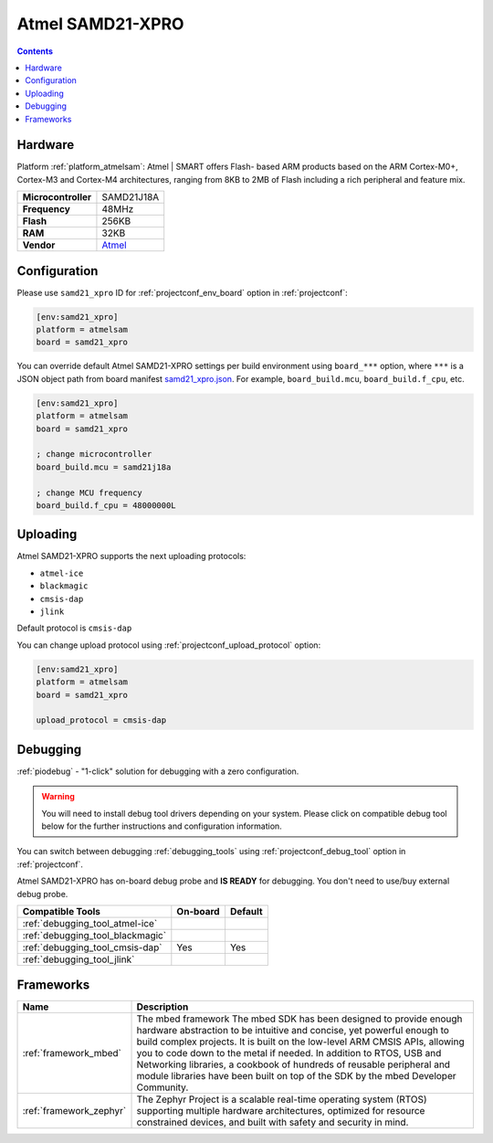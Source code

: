 ..  Copyright (c) 2014-present PlatformIO <contact@platformio.org>
    Licensed under the Apache License, Version 2.0 (the "License");
    you may not use this file except in compliance with the License.
    You may obtain a copy of the License at
       http://www.apache.org/licenses/LICENSE-2.0
    Unless required by applicable law or agreed to in writing, software
    distributed under the License is distributed on an "AS IS" BASIS,
    WITHOUT WARRANTIES OR CONDITIONS OF ANY KIND, either express or implied.
    See the License for the specific language governing permissions and
    limitations under the License.

.. _board_atmelsam_samd21_xpro:

Atmel SAMD21-XPRO
=================

.. contents::

Hardware
--------

Platform :ref:`platform_atmelsam`: Atmel | SMART offers Flash- based ARM products based on the ARM Cortex-M0+, Cortex-M3 and Cortex-M4 architectures, ranging from 8KB to 2MB of Flash including a rich peripheral and feature mix.

.. list-table::

  * - **Microcontroller**
    - SAMD21J18A
  * - **Frequency**
    - 48MHz
  * - **Flash**
    - 256KB
  * - **RAM**
    - 32KB
  * - **Vendor**
    - `Atmel <https://developer.mbed.org/platforms/SAMD21-XPRO/?utm_source=platformio.org&utm_medium=docs>`__


Configuration
-------------

Please use ``samd21_xpro`` ID for :ref:`projectconf_env_board` option in :ref:`projectconf`:

.. code-block:: ini

  [env:samd21_xpro]
  platform = atmelsam
  board = samd21_xpro

You can override default Atmel SAMD21-XPRO settings per build environment using
``board_***`` option, where ``***`` is a JSON object path from
board manifest `samd21_xpro.json <https://github.com/platformio/platform-atmelsam/blob/master/boards/samd21_xpro.json>`_. For example,
``board_build.mcu``, ``board_build.f_cpu``, etc.

.. code-block:: ini

  [env:samd21_xpro]
  platform = atmelsam
  board = samd21_xpro

  ; change microcontroller
  board_build.mcu = samd21j18a

  ; change MCU frequency
  board_build.f_cpu = 48000000L


Uploading
---------
Atmel SAMD21-XPRO supports the next uploading protocols:

* ``atmel-ice``
* ``blackmagic``
* ``cmsis-dap``
* ``jlink``

Default protocol is ``cmsis-dap``

You can change upload protocol using :ref:`projectconf_upload_protocol` option:

.. code-block:: ini

  [env:samd21_xpro]
  platform = atmelsam
  board = samd21_xpro

  upload_protocol = cmsis-dap

Debugging
---------

:ref:`piodebug` - "1-click" solution for debugging with a zero configuration.

.. warning::
    You will need to install debug tool drivers depending on your system.
    Please click on compatible debug tool below for the further
    instructions and configuration information.

You can switch between debugging :ref:`debugging_tools` using
:ref:`projectconf_debug_tool` option in :ref:`projectconf`.

Atmel SAMD21-XPRO has on-board debug probe and **IS READY** for debugging. You don't need to use/buy external debug probe.

.. list-table::
  :header-rows:  1

  * - Compatible Tools
    - On-board
    - Default
  * - :ref:`debugging_tool_atmel-ice`
    - 
    - 
  * - :ref:`debugging_tool_blackmagic`
    - 
    - 
  * - :ref:`debugging_tool_cmsis-dap`
    - Yes
    - Yes
  * - :ref:`debugging_tool_jlink`
    - 
    - 

Frameworks
----------
.. list-table::
    :header-rows:  1

    * - Name
      - Description

    * - :ref:`framework_mbed`
      - The mbed framework The mbed SDK has been designed to provide enough hardware abstraction to be intuitive and concise, yet powerful enough to build complex projects. It is built on the low-level ARM CMSIS APIs, allowing you to code down to the metal if needed. In addition to RTOS, USB and Networking libraries, a cookbook of hundreds of reusable peripheral and module libraries have been built on top of the SDK by the mbed Developer Community.

    * - :ref:`framework_zephyr`
      - The Zephyr Project is a scalable real-time operating system (RTOS) supporting multiple hardware architectures, optimized for resource constrained devices, and built with safety and security in mind.
